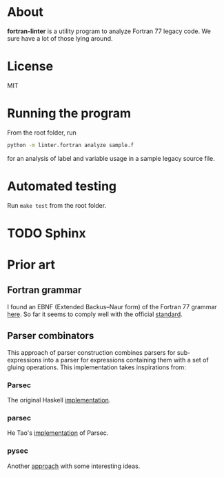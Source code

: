 * About
*fortran-linter* is a utility program to analyze Fortran 77 legacy code. We sure
have a lot of those lying around.

* License
MIT

* Running the program
From the root folder, run

#+BEGIN_SRC bash
python -m linter.fortran analyze sample.f
#+END_SRC

for an analysis of label and variable usage in a sample legacy source file.

* Automated testing
Run ~make test~ from the root folder.

* TODO Sphinx

* Prior art
** Fortran grammar
I found an EBNF (Extended Backus–Naur form) of the Fortran 77 grammar [[http://www.faqs.org/qa/qa-9372.html][here]]. So
far it seems to comply well with the official [[http://www.fortran.com/F77_std/rjcnf0001.html][standard]].

** Parser combinators
This approach of parser construction combines parsers for sub-expressions into a
parser for expressions containing them with a set of gluing operations. This
implementation takes inspirations from:
*** Parsec
The original Haskell [[https://hackage.haskell.org/package/parsec][implementation]].

*** parsec
He Tao's [[https://pypi.python.org/pypi/parsec][implementation]] of Parsec.

*** pysec
Another [[http://www.valuedlessons.com/2008/02/pysec-monadic-combinatoric-parsing-in.html][approach]] with some interesting ideas.
